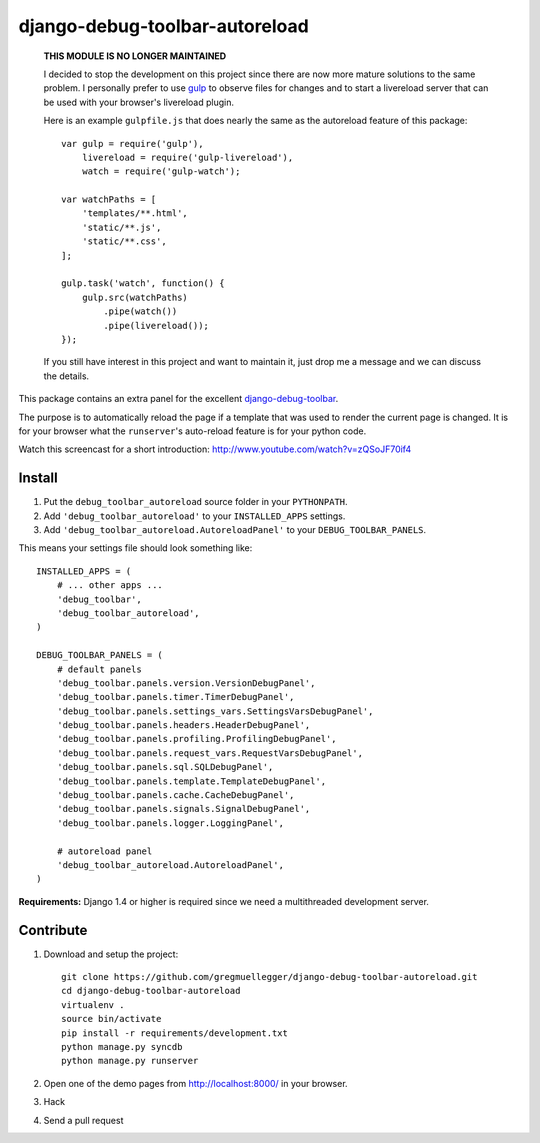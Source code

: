 django-debug-toolbar-autoreload
===============================

    **THIS MODULE IS NO LONGER MAINTAINED**

    I decided to stop the development on this project since there are now more
    mature solutions to the same problem. I personally prefer to use gulp_ to
    observe files for changes and to start a livereload server that can be used
    with your browser's livereload plugin.

    .. _gulp: http://gulpjs.com/

    Here is an example ``gulpfile.js`` that does nearly the same as the
    autoreload feature of this package::

        var gulp = require('gulp'),
            livereload = require('gulp-livereload'),
            watch = require('gulp-watch');

        var watchPaths = [
            'templates/**.html',
            'static/**.js',
            'static/**.css',
        ];

        gulp.task('watch', function() {
            gulp.src(watchPaths)
                .pipe(watch())
                .pipe(livereload());
        });

    If you still have interest in this project and want to maintain it, just
    drop me a message and we can discuss the details.

This package contains an extra panel for the excellent django-debug-toolbar_.

The purpose is to automatically reload the page if a template that was used to
render the current page is changed. It is for your browser what the
``runserver``'s auto-reload feature is for your python code.

Watch this screencast for a short introduction: http://www.youtube.com/watch?v=zQSoJF70if4

.. _django-debug-toolbar: http://pypi.python.org/pypi/django-debug-toolbar

Install
-------

1. Put the ``debug_toolbar_autoreload`` source folder in your ``PYTHONPATH``.
2. Add ``'debug_toolbar_autoreload'`` to your ``INSTALLED_APPS`` settings.
3. Add ``'debug_toolbar_autoreload.AutoreloadPanel'`` to your ``DEBUG_TOOLBAR_PANELS``.

This means your settings file should look something like::

    INSTALLED_APPS = (
        # ... other apps ...
        'debug_toolbar',
        'debug_toolbar_autoreload',
    )

    DEBUG_TOOLBAR_PANELS = (
        # default panels
        'debug_toolbar.panels.version.VersionDebugPanel',
        'debug_toolbar.panels.timer.TimerDebugPanel',
        'debug_toolbar.panels.settings_vars.SettingsVarsDebugPanel',
        'debug_toolbar.panels.headers.HeaderDebugPanel',
        'debug_toolbar.panels.profiling.ProfilingDebugPanel',
        'debug_toolbar.panels.request_vars.RequestVarsDebugPanel',
        'debug_toolbar.panels.sql.SQLDebugPanel',
        'debug_toolbar.panels.template.TemplateDebugPanel',
        'debug_toolbar.panels.cache.CacheDebugPanel',
        'debug_toolbar.panels.signals.SignalDebugPanel',
        'debug_toolbar.panels.logger.LoggingPanel',

        # autoreload panel
        'debug_toolbar_autoreload.AutoreloadPanel',
    )

**Requirements:** Django 1.4 or higher is required since we need a
multithreaded development server.

Contribute
----------

1. Download and setup the project::

    git clone https://github.com/gregmuellegger/django-debug-toolbar-autoreload.git
    cd django-debug-toolbar-autoreload
    virtualenv .
    source bin/activate
    pip install -r requirements/development.txt
    python manage.py syncdb
    python manage.py runserver

2. Open one of the demo pages from http://localhost:8000/ in your browser.
3. Hack
4. Send a pull request
